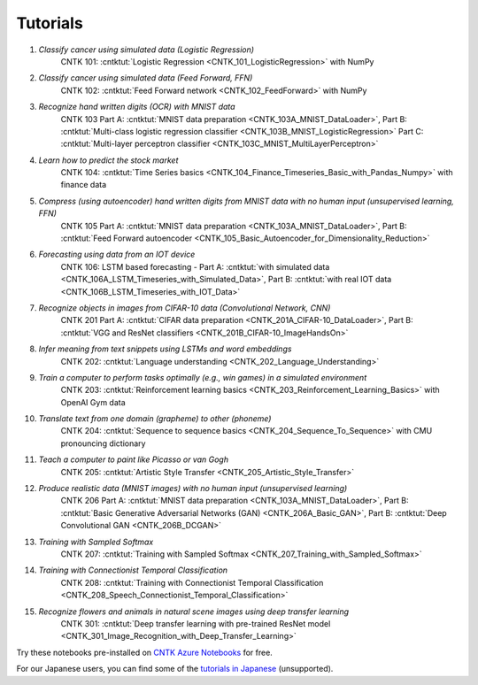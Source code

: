 Tutorials
=========

#.  *Classify cancer using simulated data (Logistic Regression)*
     CNTK 101: :cntktut:`Logistic Regression <CNTK_101_LogisticRegression>` with NumPy

#.  *Classify cancer using simulated data (Feed Forward, FFN)*
     CNTK 102: :cntktut:`Feed Forward network <CNTK_102_FeedForward>` with NumPy

#.  *Recognize hand written digits (OCR) with MNIST data*
     CNTK 103 Part A: :cntktut:`MNIST data preparation <CNTK_103A_MNIST_DataLoader>`,
     Part B: :cntktut:`Multi-class logistic regression classifier <CNTK_103B_MNIST_LogisticRegression>`
     Part C: :cntktut:`Multi-layer perceptron classifier <CNTK_103C_MNIST_MultiLayerPerceptron>`

#.  *Learn how to predict the stock market*
     CNTK 104: :cntktut:`Time Series basics <CNTK_104_Finance_Timeseries_Basic_with_Pandas_Numpy>` with finance data

#.  *Compress (using autoencoder) hand written digits from MNIST data with no human input (unsupervised learning, FFN)*
     CNTK 105 Part A: :cntktut:`MNIST data preparation <CNTK_103A_MNIST_DataLoader>`,
     Part B: :cntktut:`Feed Forward autoencoder <CNTK_105_Basic_Autoencoder_for_Dimensionality_Reduction>`

#.  *Forecasting using data from an IOT device*
     CNTK 106: LSTM based forecasting - Part A: :cntktut:`with simulated data <CNTK_106A_LSTM_Timeseries_with_Simulated_Data>`,
     Part B: :cntktut:`with real IOT data <CNTK_106B_LSTM_Timeseries_with_IOT_Data>`

#.  *Recognize objects in images from CIFAR-10 data (Convolutional Network, CNN)*
     CNTK 201 Part A: :cntktut:`CIFAR data preparation <CNTK_201A_CIFAR-10_DataLoader>`,
     Part B: :cntktut:`VGG and ResNet classifiers <CNTK_201B_CIFAR-10_ImageHandsOn>`

#.  *Infer meaning from text snippets using LSTMs and word embeddings*
     CNTK 202: :cntktut:`Language understanding <CNTK_202_Language_Understanding>`

#.  *Train a computer to perform tasks optimally (e.g., win games) in a simulated environment*
     CNTK 203: :cntktut:`Reinforcement learning basics <CNTK_203_Reinforcement_Learning_Basics>` with OpenAI Gym data

#.  *Translate text from one domain (grapheme) to other (phoneme)*
     CNTK 204: :cntktut:`Sequence to sequence basics <CNTK_204_Sequence_To_Sequence>` with CMU pronouncing dictionary

#.  *Teach a computer to paint like Picasso or van Gogh*
     CNTK 205: :cntktut:`Artistic Style Transfer <CNTK_205_Artistic_Style_Transfer>`

#.  *Produce realistic data (MNIST images) with no human input (unsupervised learning)*
     CNTK 206 Part A:  :cntktut:`MNIST data preparation <CNTK_103A_MNIST_DataLoader>`,
     Part B: :cntktut:`Basic Generative Adversarial Networks (GAN) <CNTK_206A_Basic_GAN>`,
     Part B: :cntktut:`Deep Convolutional GAN <CNTK_206B_DCGAN>`

#.  *Training with Sampled Softmax*
     CNTK 207: :cntktut:`Training with Sampled Softmax <CNTK_207_Training_with_Sampled_Softmax>`

#.  *Training with Connectionist Temporal Classification*
     CNTK 208: :cntktut:`Training with Connectionist Temporal Classification <CNTK_208_Speech_Connectionist_Temporal_Classification>`

#.  *Recognize flowers and animals in natural scene images using deep transfer learning*
     CNTK 301: :cntktut:`Deep transfer learning with pre-trained ResNet model <CNTK_301_Image_Recognition_with_Deep_Transfer_Learning>`

Try these notebooks pre-installed on `CNTK Azure Notebooks`_ for free.

For our Japanese users, you can find some of the `tutorials in Japanese`_ (unsupported).

.. _`CNTK Azure Notebooks`: https://notebooks.azure.com/cntk/libraries/tutorials
.. _`tutorials in Japanese`: https://notebooks.azure.com/library/cntkbeta2_ja
